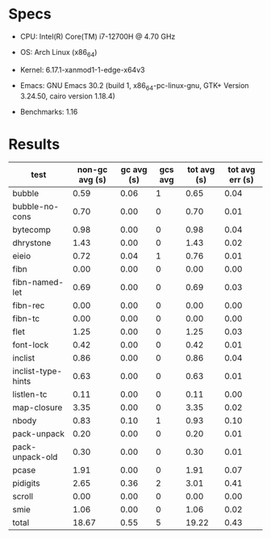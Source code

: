 * Specs

- CPU: Intel(R) Core(TM) i7-12700H @ 4.70 GHz
- OS: Arch Linux (x86_64)
- Kernel: 6.17.1-xanmod1-1-edge-x64v3

- Emacs: GNU Emacs 30.2 (build 1, x86_64-pc-linux-gnu, GTK+ Version 3.24.50, cairo version 1.18.4) 
- Benchmarks: 1.16 


* Results

  | test               | non-gc avg (s) | gc avg (s) | gcs avg | tot avg (s) | tot avg err (s) |
  |--------------------+----------------+------------+---------+-------------+-----------------|
  | bubble             |           0.59 |       0.06 |       1 |        0.65 |            0.04 |
  | bubble-no-cons     |           0.70 |       0.00 |       0 |        0.70 |            0.01 |
  | bytecomp           |           0.98 |       0.00 |       0 |        0.98 |            0.04 |
  | dhrystone          |           1.43 |       0.00 |       0 |        1.43 |            0.02 |
  | eieio              |           0.72 |       0.04 |       1 |        0.76 |            0.01 |
  | fibn               |           0.00 |       0.00 |       0 |        0.00 |            0.00 |
  | fibn-named-let     |           0.69 |       0.00 |       0 |        0.69 |            0.03 |
  | fibn-rec           |           0.00 |       0.00 |       0 |        0.00 |            0.00 |
  | fibn-tc            |           0.00 |       0.00 |       0 |        0.00 |            0.00 |
  | flet               |           1.25 |       0.00 |       0 |        1.25 |            0.03 |
  | font-lock          |           0.42 |       0.00 |       0 |        0.42 |            0.01 |
  | inclist            |           0.86 |       0.00 |       0 |        0.86 |            0.04 |
  | inclist-type-hints |           0.63 |       0.00 |       0 |        0.63 |            0.01 |
  | listlen-tc         |           0.11 |       0.00 |       0 |        0.11 |            0.00 |
  | map-closure        |           3.35 |       0.00 |       0 |        3.35 |            0.02 |
  | nbody              |           0.83 |       0.10 |       1 |        0.93 |            0.10 |
  | pack-unpack        |           0.20 |       0.00 |       0 |        0.20 |            0.01 |
  | pack-unpack-old    |           0.30 |       0.00 |       0 |        0.30 |            0.01 |
  | pcase              |           1.91 |       0.00 |       0 |        1.91 |            0.07 |
  | pidigits           |           2.65 |       0.36 |       2 |        3.01 |            0.41 |
  | scroll             |           0.00 |       0.00 |       0 |        0.00 |            0.00 |
  | smie               |           1.06 |       0.00 |       0 |        1.06 |            0.02 |
  |--------------------+----------------+------------+---------+-------------+-----------------|
  | total              |          18.67 |       0.55 |       5 |       19.22 |            0.43 |
